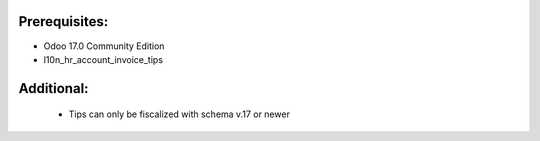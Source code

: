 Prerequisites:
==============
- Odoo 17.0 Community Edition
- l10n_hr_account_invoice_tips

Additional:
==============
 - Tips can only be fiscalized with schema v.17 or newer
